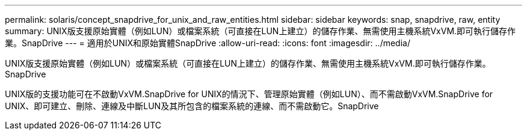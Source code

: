 ---
permalink: solaris/concept_snapdrive_for_unix_and_raw_entities.html 
sidebar: sidebar 
keywords: snap, snapdrive, raw, entity 
summary: UNIX版支援原始實體（例如LUN）或檔案系統（可直接在LUN上建立）的儲存作業、無需使用主機系統VxVM.即可執行儲存作業。SnapDrive 
---
= 適用於UNIX和原始實體SnapDrive
:allow-uri-read: 
:icons: font
:imagesdir: ../media/


[role="lead"]
UNIX版支援原始實體（例如LUN）或檔案系統（可直接在LUN上建立）的儲存作業、無需使用主機系統VxVM.即可執行儲存作業。SnapDrive

UNIX版的支援功能可在不啟動VxVM.SnapDrive for UNIX的情況下、管理原始實體（例如LUN）、而不需啟動VxVM.SnapDrive for UNIX、即可建立、刪除、連線及中斷LUN及其所包含的檔案系統的連線、而不需啟動它。SnapDrive
